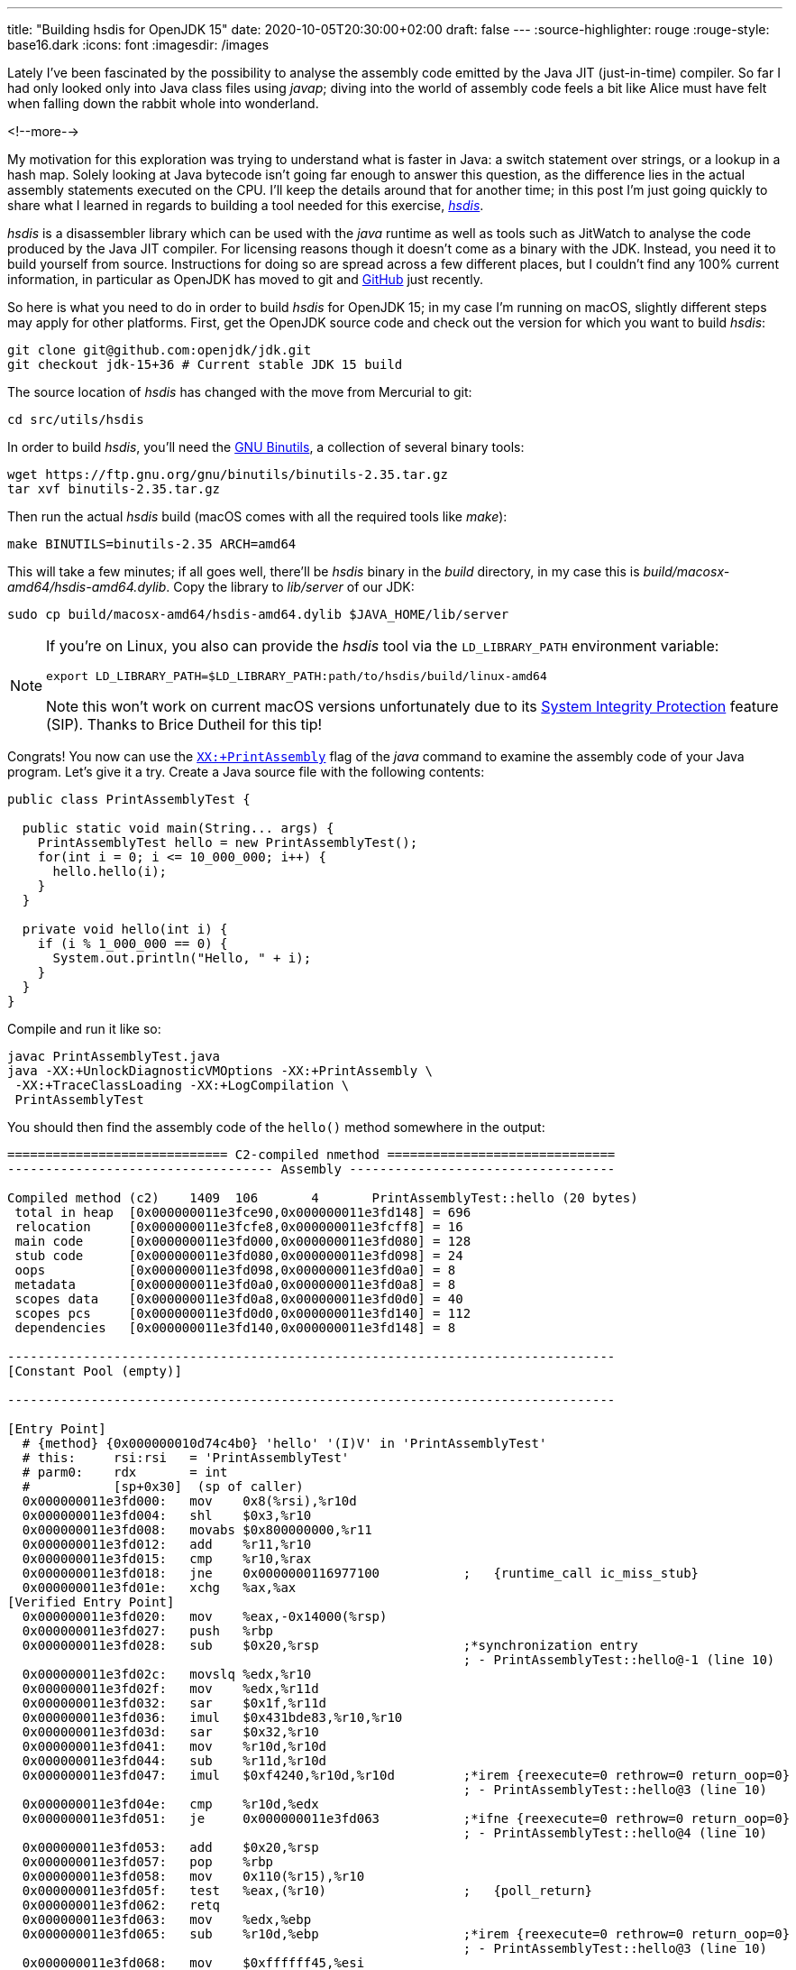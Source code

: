 ---
title: "Building hsdis for OpenJDK 15"
date: 2020-10-05T20:30:00+02:00
draft: false
---
:source-highlighter: rouge
:rouge-style: base16.dark
:icons: font
:imagesdir: /images
ifdef::env-github[]
:imagesdir: ../../static/images
endif::[]

Lately I've been fascinated by the possibility to analyse the assembly code emitted by the Java JIT (just-in-time) compiler.
So far I had only looked only into Java class files using _javap_;
diving into the world of assembly code feels a bit like Alice must have felt when falling down the rabbit whole into wonderland.

<!--more-->

My motivation for this exploration was trying to understand what is faster in Java:
a switch statement over strings, or a lookup in a hash map.
Solely looking at Java bytecode isn't going far enough to answer this question,
as the difference lies in the actual assembly statements executed on the CPU.
I'll keep the details around that for another time; in this post I'm just going quickly to share what I learned in regards to building a tool needed for this exercise, https://github.com/openjdk/jdk/tree/master/src/utils/hsdis[_hsdis_].

_hsdis_ is a disassembler library which can be used with the _java_ runtime as well as tools such as JitWatch to analyse the code produced by the Java JIT compiler.
For licensing reasons though it doesn't come as a binary with the JDK.
Instead, you need it to build yourself from source.
Instructions for doing so are spread across a few different places,
but I couldn't find any 100% current information, in particular as OpenJDK has moved to git and https://github.com/openjdk/[GitHub] just recently.

So here is what you need to do in order to build _hsdis_ for OpenJDK 15;
in my case I'm running on macOS, slightly different steps may apply for other platforms.
First, get the OpenJDK source code and check out the version for which you want to build _hsdis_:

[source,shell]
----
git clone git@github.com:openjdk/jdk.git
git checkout jdk-15+36 # Current stable JDK 15 build
----

The source location of _hsdis_ has changed with the move from Mercurial to git:

[source,shell]
----
cd src/utils/hsdis
----

In order to build _hsdis_, you'll need the https://www.gnu.org/software/binutils/[GNU Binutils], a collection of several binary tools:

[source,shell]
----
wget https://ftp.gnu.org/gnu/binutils/binutils-2.35.tar.gz
tar xvf binutils-2.35.tar.gz
----

Then run the actual _hsdis_ build (macOS comes with all the required tools like _make_):

[source,shell]
----
make BINUTILS=binutils-2.35 ARCH=amd64
----

This will take a few minutes; if all goes well, there'll be _hsdis_ binary in the _build_ directory,
in my case this is _build/macosx-amd64/hsdis-amd64.dylib_.
Copy the library to _lib/server_ of our JDK:

[source,shell]
----
sudo cp build/macosx-amd64/hsdis-amd64.dylib $JAVA_HOME/lib/server
----

[NOTE]
====
If you're on Linux, you also can provide the _hsdis_ tool via the `LD_LIBRARY_PATH` environment variable:

[source,shell]
----
export LD_LIBRARY_PATH=$LD_LIBRARY_PATH:path/to/hsdis/build/linux-amd64
----

Note this won't work on current macOS versions unfortunately due to its https://help.mulesoft.com/s/article/Variables-LD-LIBRARY-PATH-DYLD-LIBRARY-PATH-are-ignored-on-MAC-OS-if-System-Integrity-Protect-SIP-is-enable[System Integrity Protection] feature (SIP). Thanks to Brice Dutheil for this tip!
====

Congrats! You now can use the https://wiki.openjdk.java.net/display/HotSpot/PrintAssembly[`XX:+PrintAssembly`] flag of the _java_ command to examine the assembly code of your Java program.
Let's give it a try.
Create a Java source file with the following contents:

[source,java]
----
public class PrintAssemblyTest {

  public static void main(String... args) {
    PrintAssemblyTest hello = new PrintAssemblyTest();
    for(int i = 0; i <= 10_000_000; i++) {
      hello.hello(i);
    }
  }

  private void hello(int i) {
    if (i % 1_000_000 == 0) {
      System.out.println("Hello, " + i);
    }
  }
}
----

Compile and run it like so:

[source,shell]
----
javac PrintAssemblyTest.java
java -XX:+UnlockDiagnosticVMOptions -XX:+PrintAssembly \
 -XX:+TraceClassLoading -XX:+LogCompilation \
 PrintAssemblyTest
----

You should then find the assembly code of the `hello()` method somewhere in the output:

[source,shell]
----
============================= C2-compiled nmethod ==============================
----------------------------------- Assembly -----------------------------------

Compiled method (c2)    1409  106       4       PrintAssemblyTest::hello (20 bytes)
 total in heap  [0x000000011e3fce90,0x000000011e3fd148] = 696
 relocation     [0x000000011e3fcfe8,0x000000011e3fcff8] = 16
 main code      [0x000000011e3fd000,0x000000011e3fd080] = 128
 stub code      [0x000000011e3fd080,0x000000011e3fd098] = 24
 oops           [0x000000011e3fd098,0x000000011e3fd0a0] = 8
 metadata       [0x000000011e3fd0a0,0x000000011e3fd0a8] = 8
 scopes data    [0x000000011e3fd0a8,0x000000011e3fd0d0] = 40
 scopes pcs     [0x000000011e3fd0d0,0x000000011e3fd140] = 112
 dependencies   [0x000000011e3fd140,0x000000011e3fd148] = 8

--------------------------------------------------------------------------------
[Constant Pool (empty)]

--------------------------------------------------------------------------------

[Entry Point]
  # {method} {0x000000010d74c4b0} 'hello' '(I)V' in 'PrintAssemblyTest'
  # this:     rsi:rsi   = 'PrintAssemblyTest'
  # parm0:    rdx       = int
  #           [sp+0x30]  (sp of caller)
  0x000000011e3fd000:   mov    0x8(%rsi),%r10d
  0x000000011e3fd004:   shl    $0x3,%r10
  0x000000011e3fd008:   movabs $0x800000000,%r11
  0x000000011e3fd012:   add    %r11,%r10
  0x000000011e3fd015:   cmp    %r10,%rax
  0x000000011e3fd018:   jne    0x0000000116977100           ;   {runtime_call ic_miss_stub}
  0x000000011e3fd01e:   xchg   %ax,%ax
[Verified Entry Point]
  0x000000011e3fd020:   mov    %eax,-0x14000(%rsp)
  0x000000011e3fd027:   push   %rbp
  0x000000011e3fd028:   sub    $0x20,%rsp                   ;*synchronization entry
                                                            ; - PrintAssemblyTest::hello@-1 (line 10)
  0x000000011e3fd02c:   movslq %edx,%r10
  0x000000011e3fd02f:   mov    %edx,%r11d
  0x000000011e3fd032:   sar    $0x1f,%r11d
  0x000000011e3fd036:   imul   $0x431bde83,%r10,%r10
  0x000000011e3fd03d:   sar    $0x32,%r10
  0x000000011e3fd041:   mov    %r10d,%r10d
  0x000000011e3fd044:   sub    %r11d,%r10d
  0x000000011e3fd047:   imul   $0xf4240,%r10d,%r10d         ;*irem {reexecute=0 rethrow=0 return_oop=0}
                                                            ; - PrintAssemblyTest::hello@3 (line 10)
  0x000000011e3fd04e:   cmp    %r10d,%edx
  0x000000011e3fd051:   je     0x000000011e3fd063           ;*ifne {reexecute=0 rethrow=0 return_oop=0}
                                                            ; - PrintAssemblyTest::hello@4 (line 10)
  0x000000011e3fd053:   add    $0x20,%rsp
  0x000000011e3fd057:   pop    %rbp
  0x000000011e3fd058:   mov    0x110(%r15),%r10
  0x000000011e3fd05f:   test   %eax,(%r10)                  ;   {poll_return}
  0x000000011e3fd062:   retq   
  0x000000011e3fd063:   mov    %edx,%ebp
  0x000000011e3fd065:   sub    %r10d,%ebp                   ;*irem {reexecute=0 rethrow=0 return_oop=0}
                                                            ; - PrintAssemblyTest::hello@3 (line 10)
  0x000000011e3fd068:   mov    $0xffffff45,%esi
  0x000000011e3fd06d:   mov    %edx,(%rsp)
  0x000000011e3fd070:   data16 xchg %ax,%ax
  0x000000011e3fd073:   callq  0x0000000116979080           ; ImmutableOopMap {}
                                                            ;*ifne {reexecute=1 rethrow=0 return_oop=0}
                                                            ; - (reexecute) PrintAssemblyTest::hello@4 (line 10)
                                                            ;   {runtime_call UncommonTrapBlob}
  0x000000011e3fd078:   hlt    
  0x000000011e3fd079:   hlt    
  0x000000011e3fd07a:   hlt    
  0x000000011e3fd07b:   hlt    
  0x000000011e3fd07c:   hlt    
  0x000000011e3fd07d:   hlt    
  0x000000011e3fd07e:   hlt    
  0x000000011e3fd07f:   hlt    
[Exception Handler]
  0x000000011e3fd080:   jmpq   0x0000000116a22d80           ;   {no_reloc}
[Deopt Handler Code]
  0x000000011e3fd085:   callq  0x000000011e3fd08a
  0x000000011e3fd08a:   subq   $0x5,(%rsp)
  0x000000011e3fd08f:   jmpq   0x0000000116978ca0           ;   {runtime_call DeoptimizationBlob}
  0x000000011e3fd094:   hlt    
  0x000000011e3fd095:   hlt    
  0x000000011e3fd096:   hlt    
  0x000000011e3fd097:   hlt    
--------------------------------------------------------------------------------
----

Interpreting the output is left as an exercise for the astute reader ;-)
A great resource for getting started doing so is the post https://jpbempel.github.io/2015/12/30/printassembly-output-explained.html[PrintAssembly output explained!] by https://twitter.com/jpbempel[Jean-Philippe Bempel].

With _hsdis_ in place, you also can use the excellent https://github.com/AdoptOpenJDK/jitwatch[JitWatch] tool for analysing the assembly code,
which e.g. not only provides an easy way to navigate from source code to byte code to assembly code,
but also comes with helpful tooltips explaining the meaning of the different assembly mnemonics.
